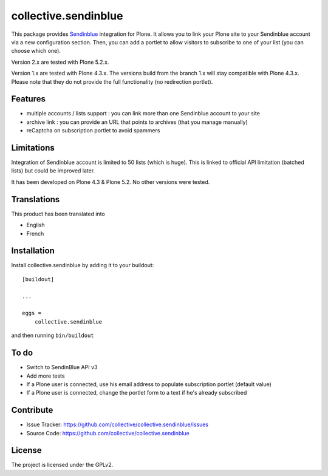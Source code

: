 =====================
collective.sendinblue
=====================

.. image:: https://travis-ci.org/collective/collective.sendinblue.svg?branch=master
    :target: https://travis-ci.org/collective/collective.sendinblue


This package provides Sendinblue_ integration for Plone.
It allows you to link your Plone site to your Sendinblue account via a new configuration section.
Then, you can add a portlet to allow visitors to subscribe to one of your list (you can choose which one).

Version 2.x are tested with Plone 5.2.x.

Version 1.x are tested with Plone 4.3.x.
The versions build from the branch 1.x will stay compatible with Plone 4.3.x.
Please note that they do not provide the full functionality (no redirection portlet).


.. _Sendinblue: https://sendinblue.com


Features
--------

- multiple accounts / lists support : you can link more than one Sendinblue account to your site
- archive link : you can provide an URL that points to archives (that you manage manually)
- reCaptcha on subscription portlet to avoid spammers


Limitations
-----------

Integration of Sendinblue account is limited to 50 lists (which is huge).
This is linked to official API limitation (batched lists) but could be improved later.

It has been developed on Plone 4.3 & Plone 5.2. No other versions were tested.


Translations
------------

This product has been translated into

- English
- French


Installation
------------

Install collective.sendinblue by adding it to your buildout::

    [buildout]

    ...

    eggs =
        collective.sendinblue


and then running ``bin/buildout``


To do
-----

- Switch to SendinBlue API v3
- Add more tests
- If a Plone user is connected, use his email address to populate subscription portlet (default value)
- If a Plone user is connected, change the portlet form to a text if he's already subscribed


Contribute
----------

- Issue Tracker: https://github.com/collective/collective.sendinblue/issues
- Source Code: https://github.com/collective/collective.sendinblue


License
-------

The project is licensed under the GPLv2.
